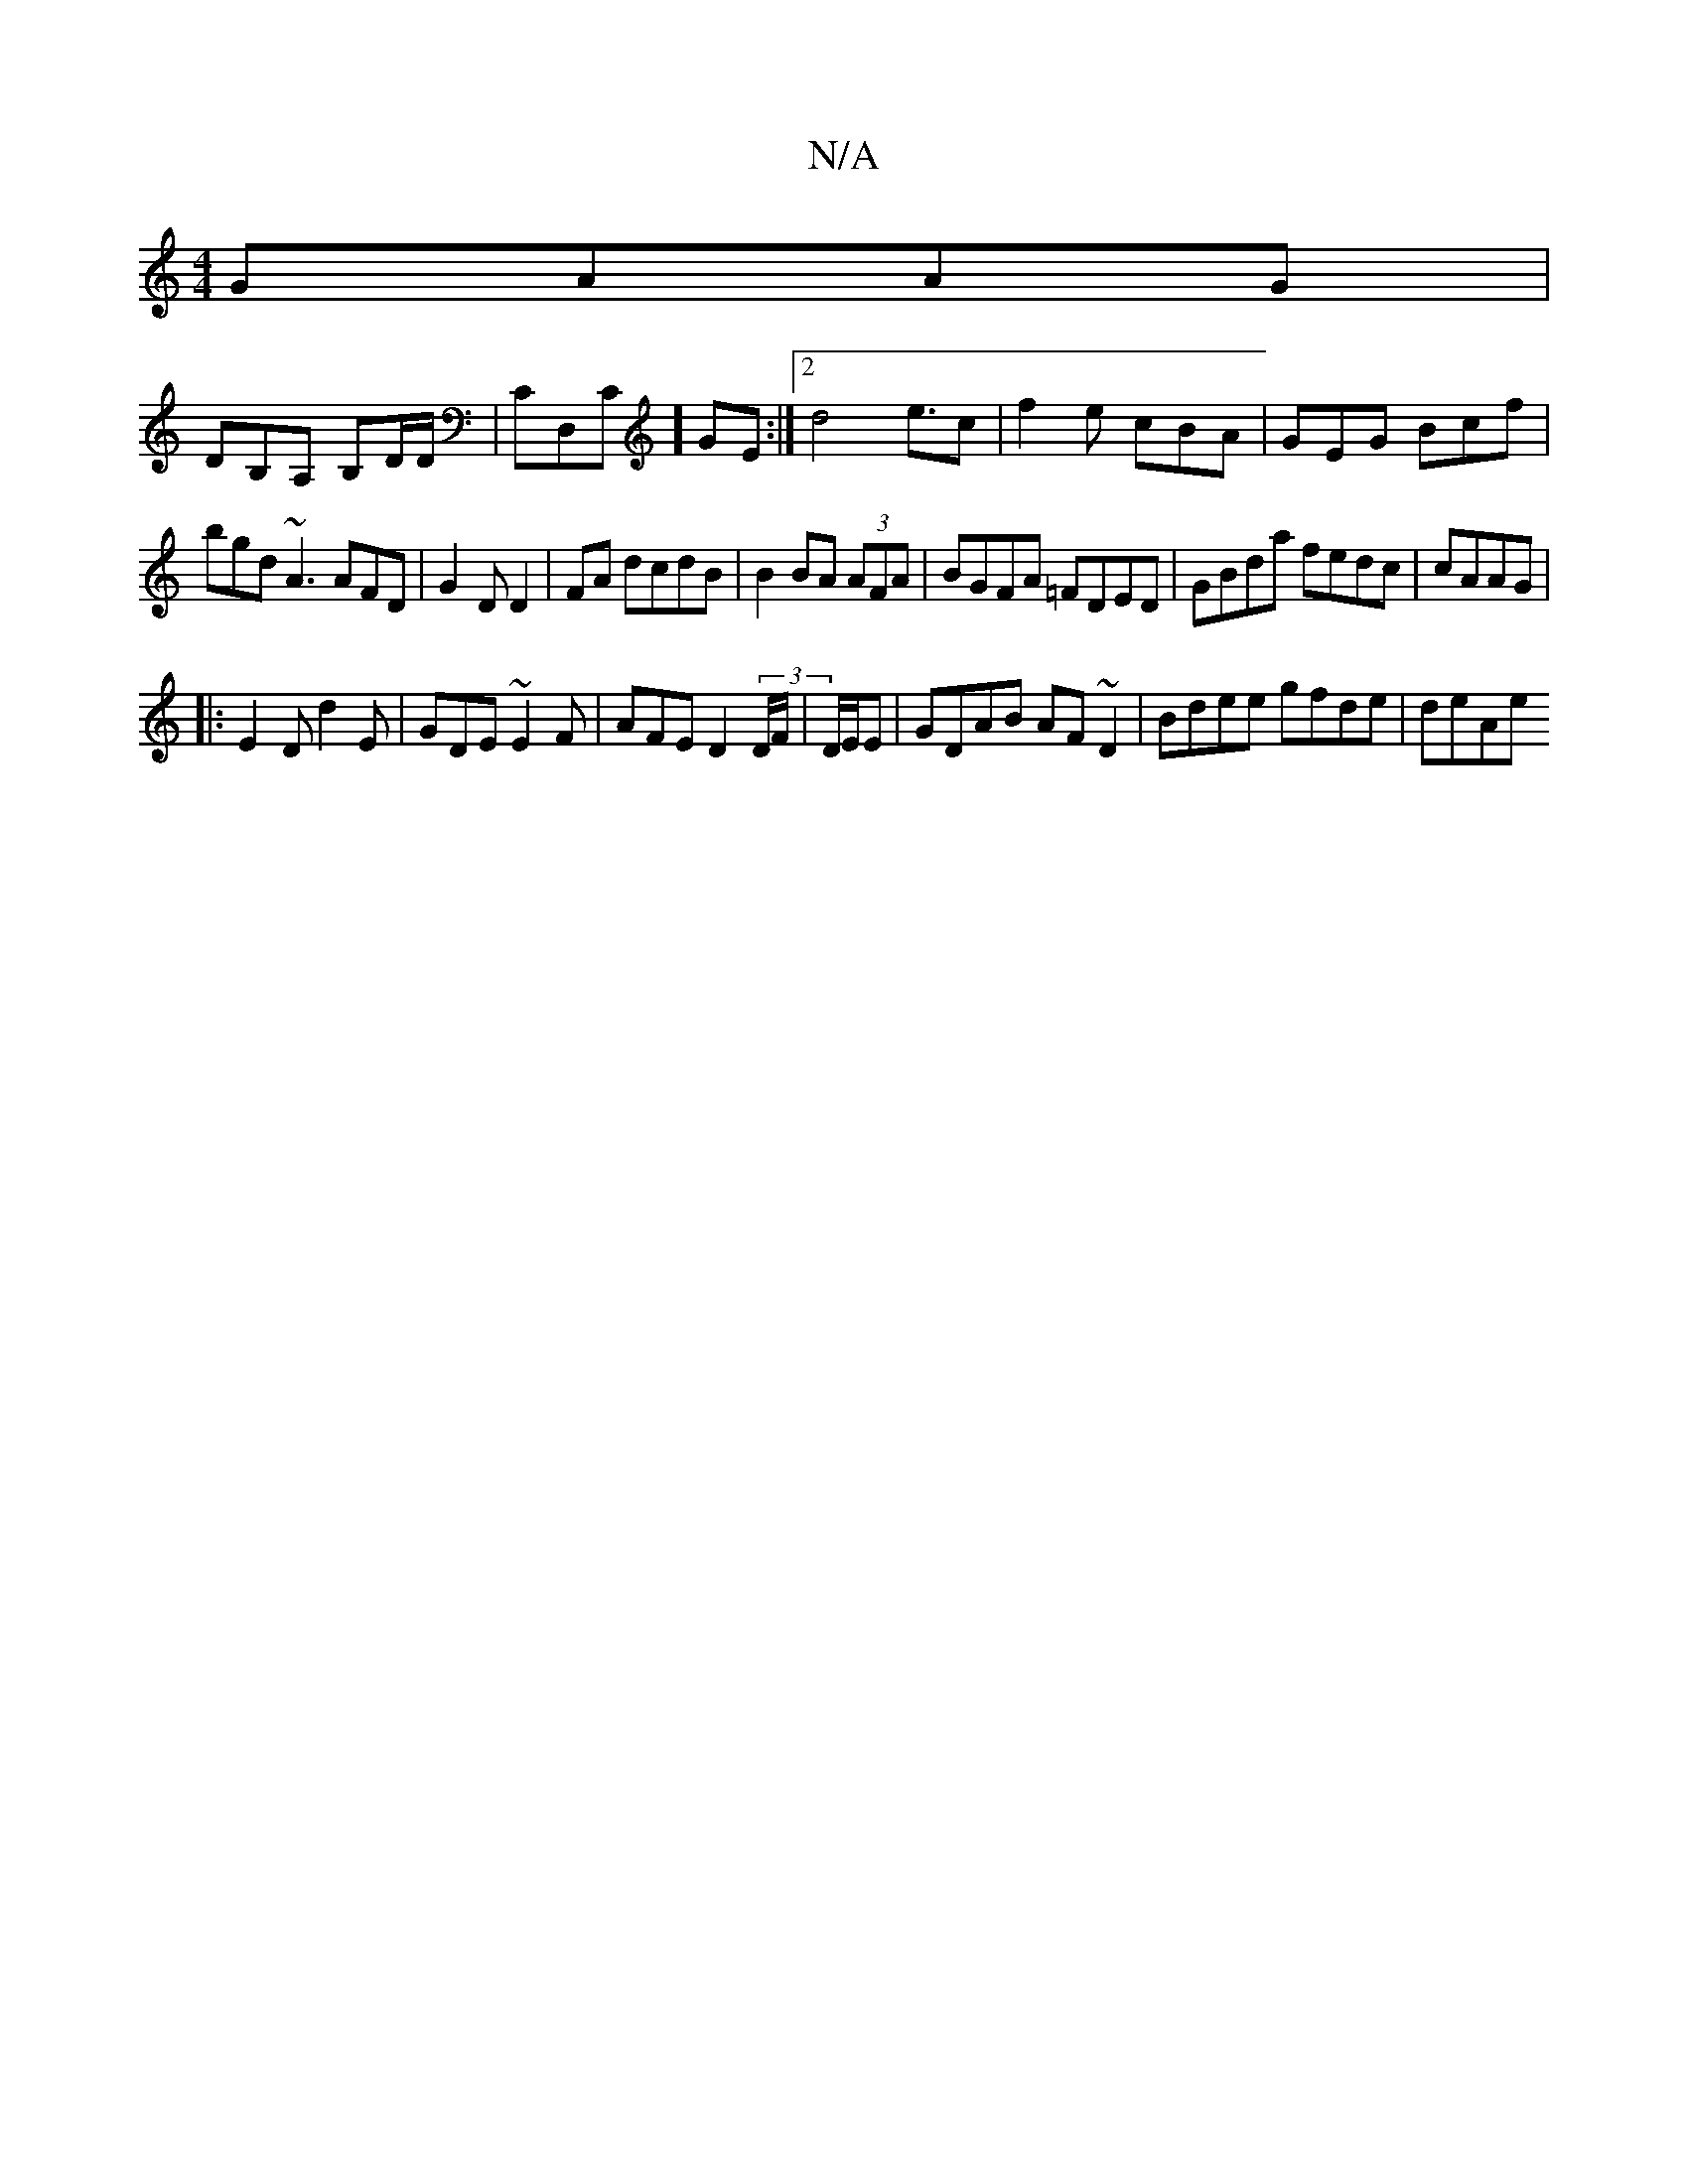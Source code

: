 X:1
T:N/A
M:4/4
R:N/A
K:Cmajor
2 GAAG|
DB,A, B,D/D/|CD,C]GE :|[2 d4 e3/2c|f2 e cBA|GEG Bcf|
bgd ~A3 AFD|G2D D2 |FA dcdB|B2 BA (3AFA | BGFA =FDED | GBda fedc | cAAG|
|:E2D d2E|GDE ~E2F|AFE D2 (3D/F/|D/E/E|GDAB AF~D2 | Bdee gfde|deAe